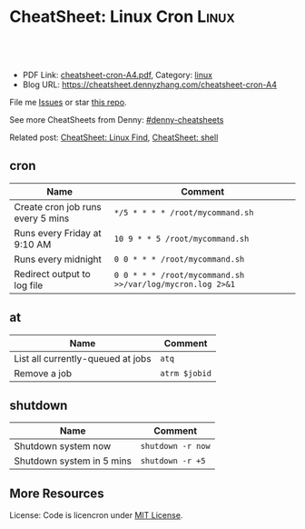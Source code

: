 * CheatSheet: Linux Cron                                              :Linux:
:PROPERTIES:
:type:     linux
:export_file_name: cheatsheet-cron-A4.pdf
:END:

#+BEGIN_HTML
<a href="https://github.com/dennyzhang/cheatsheet.dennyzhang.com/tree/master/cheatsheet-cron-A4"><img align="right" width="200" height="183" src="https://www.dennyzhang.com/wp-content/uploads/denny/watermark/github.png" /></a>
<div id="the whole thing" style="overflow: hidden;">
<div style="float: left; padding: 5px"> <a href="https://www.linkedin.com/in/dennyzhang001"><img src="https://www.dennyzhang.com/wp-content/uploads/sns/linkedin.png" alt="linkedin" /></a></div>
<div style="float: left; padding: 5px"><a href="https://github.com/dennyzhang"><img src="https://www.dennyzhang.com/wp-content/uploads/sns/github.png" alt="github" /></a></div>
<div style="float: left; padding: 5px"><a href="https://www.dennyzhang.com/slack" target="_blank" rel="nofollow"><img src="https://slack.dennyzhang.com/badge.svg" alt="slack"/></a></div>
</div>

<br/><br/>
<a href="http://makeapullrequest.com" target="_blank" rel="nofollow"><img src="https://img.shields.io/badge/PRs-welcome-brightgreen.svg" alt="PRs Welcome"/></a>
#+END_HTML

- PDF Link: [[https://github.com/dennyzhang/cheatsheet.dennyzhang.com/blob/master/cheatsheet-cron-A4/cheatsheet-cron-A4.pdf][cheatsheet-cron-A4.pdf]], Category: [[https://cheatsheet.dennyzhang.com/category/linux/][linux]]
- Blog URL: https://cheatsheet.dennyzhang.com/cheatsheet-cron-A4

File me [[https://github.com/dennyzhang/cheatsheet-cron-A4/issues][Issues]] or star [[https://github.com/DennyZhang/cheatsheet-cron-A4][this repo]].

See more CheatSheets from Denny: [[https://github.com/topics/denny-cheatsheets][#denny-cheatsheets]]

Related post: [[https://cheatsheet.dennyzhang.com/cheatsheet-find-A4][CheatSheet: Linux Find]], [[https://cheatsheet.dennyzhang.com/cheatsheet-shell-A4][CheatSheet: shell]]
** cron
| Name                              | Comment                                                   |
|-----------------------------------+-----------------------------------------------------------|
| Create cron job runs every 5 mins | =*/5 * * * * /root/mycommand.sh=                          |
| Runs every Friday at 9:10 AM      | =10 9 * * 5 /root/mycommand.sh=                           |
| Runs every midnight               | =0 0 * * * /root/mycommand.sh=                            |
| Redirect output to log file       | =0 0 * * * /root/mycommand.sh >>/var/log/mycron.log 2>&1= |
** at
| Name                              | Comment       |
|-----------------------------------+---------------|
| List all currently-queued at jobs | =atq=         |
| Remove a job                      | =atrm $jobid= |
** shutdown
| Name                      | Comment           |
|---------------------------+-------------------|
| Shutdown system now       | =shutdown -r now= |
| Shutdown system in 5 mins | =shutdown -r +5=  |
** More Resources
License: Code is licencron under [[https://www.dennyzhang.com/wp-content/mit_license.txt][MIT License]].

#+BEGIN_HTML
<a href="https://www.dennyzhang.com"><img align="right" width="201" height="268" src="https://raw.githubusercontent.com/USDevOps/mywechat-slack-group/master/images/denny_201706.png"></a>

<a href="https://www.dennyzhang.com"><img align="right" src="https://raw.githubusercontent.com/USDevOps/mywechat-slack-group/master/images/dns_small.png"></a>
#+END_HTML
* org-mode configuration                                           :noexport:
#+STARTUP: overview customtime noalign logdone showall
#+DESCRIPTION:
#+KEYWORDS:
#+LATEX_HEADER: \usepackage[margin=0.6in]{geometry}
#+LaTeX_CLASS_OPTIONS: [8pt]
#+LATEX_HEADER: \usepackage[english]{babel}
#+LATEX_HEADER: \usepackage{lastpage}
#+LATEX_HEADER: \usepackage{fancyhdr}
#+LATEX_HEADER: \pagestyle{fancy}
#+LATEX_HEADER: \fancyhf{}
#+LATEX_HEADER: \rhead{Updated: \today}
#+LATEX_HEADER: \rfoot{\thepage\ of \pageref{LastPage}}
#+LATEX_HEADER: \lfoot{\href{https://github.com/dennyzhang/cheatsheet.dennyzhang.com/tree/master/cheatsheet-cron-A4}{GitHub: https://github.com/dennyzhang/cheatsheet.dennyzhang.com/tree/master/cheatsheet-cron-A4}}
#+LATEX_HEADER: \lhead{\href{https://cheatsheet.dennyzhang.com/cheatsheet-slack-A4}{Blog URL: https://cheatsheet.dennyzhang.com/cheatsheet-cron-A4}}
#+AUTHOR: Denny Zhang
#+EMAIL:  denny@dennyzhang.com
#+TAGS: noexport(n)
#+PRIORITIES: A D C
#+OPTIONS:   H:3 num:t toc:nil \n:nil @:t ::t |:t ^:t -:t f:t *:t <:t
#+OPTIONS:   TeX:t LaTeX:nil skip:nil d:nil todo:t pri:nil tags:not-in-toc
#+EXPORT_EXCLUDE_TAGS: exclude noexport
#+SEQ_TODO: TODO HALF ASSIGN | DONE BYPASS DELEGATE CANCELED DEFERRED
#+LINK_UP:
#+LINK_HOME:
* more content                                                     :noexport:
** cron
# set a shell
SHELL=/bin/bash

# crontab format
 * * * * *  command_to_execute
** at
# To schedule a one time task
at {time}
{command 0}
{command 1}
Ctrl-d

# {time} can be either
now | midnight | noon | teatime (4pm)
HH:MM
now + N {minutes | hours | days | weeks}
MM/DD/YY
